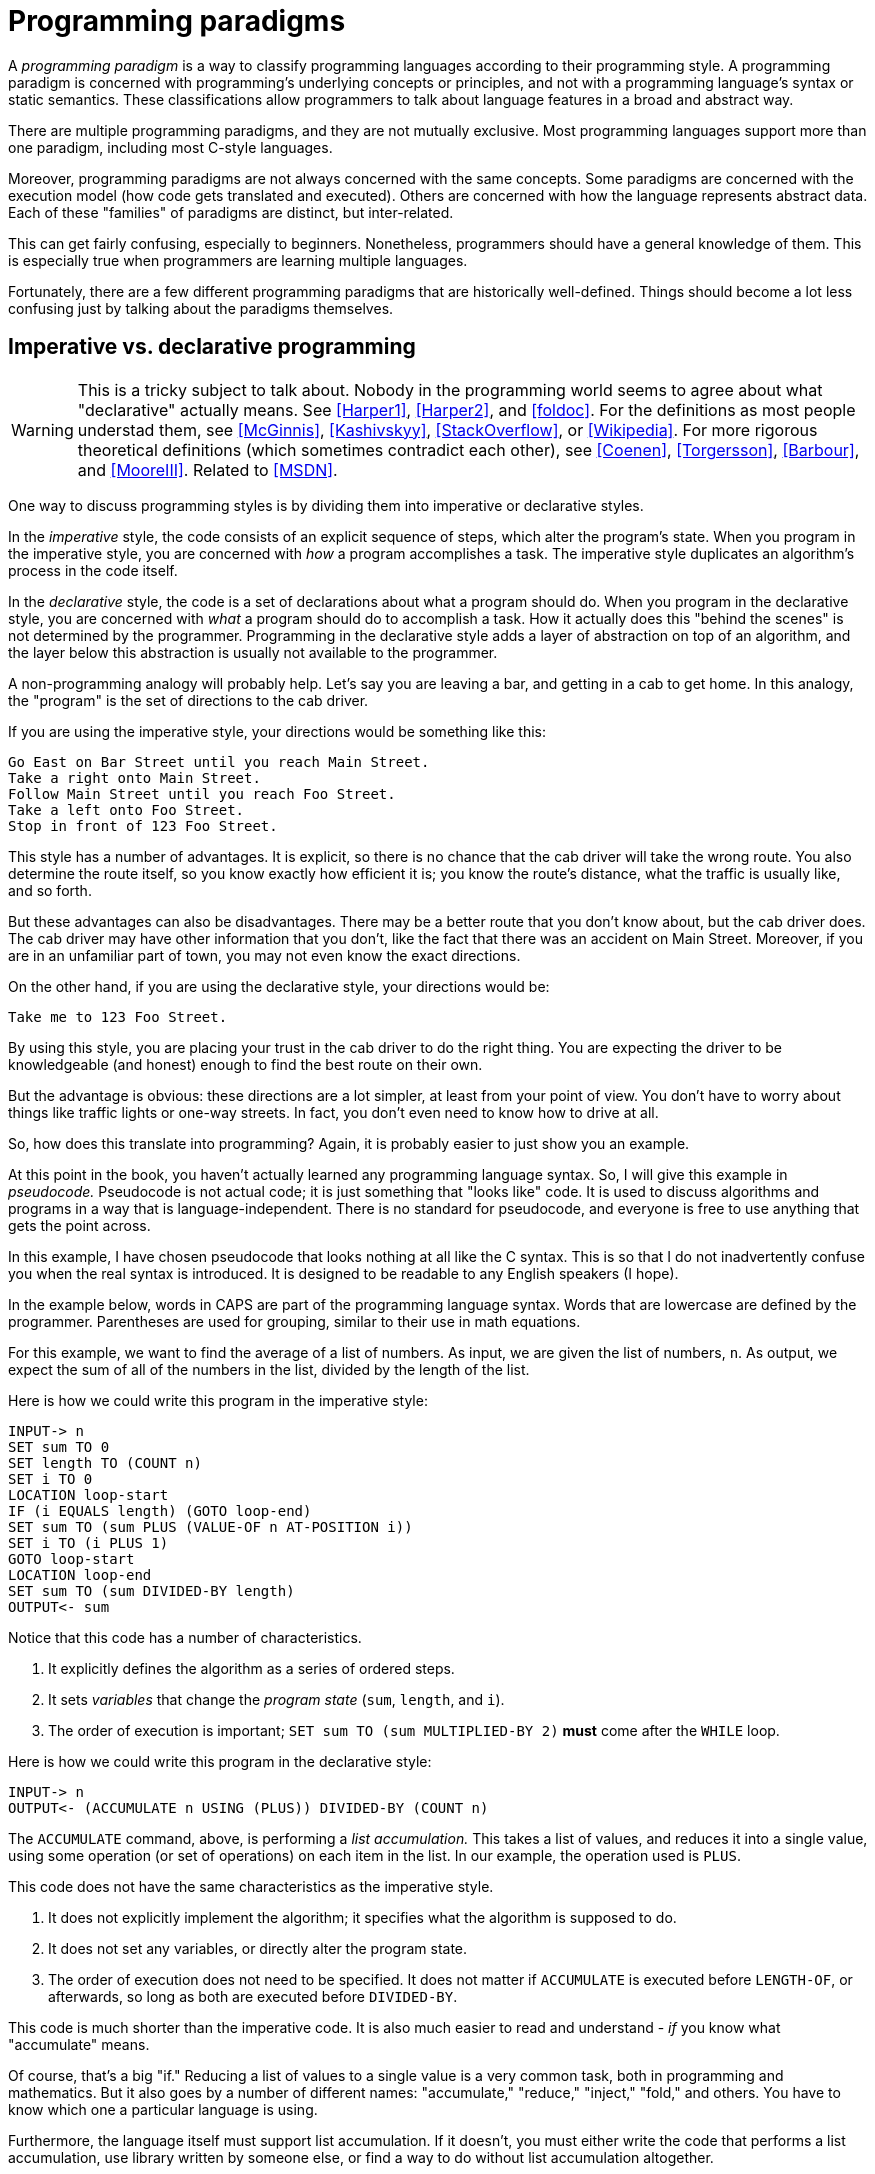 = Programming paradigms

A _programming paradigm_ is a way to classify programming languages according to their programming style.
A programming paradigm is concerned with programming's underlying concepts or principles,
and not with a programming language's syntax or static semantics.
These classifications allow programmers to talk about language features in a broad and abstract way.

There are multiple programming paradigms, and they are not mutually exclusive.
Most programming languages support more than one paradigm, including most C-style languages.

Moreover, programming paradigms are not always concerned with the same concepts.
Some paradigms are concerned with the execution model (how code gets translated and executed).
Others are concerned with how the language represents abstract data.
Each of these "families" of paradigms are distinct, but inter-related.

This can get fairly confusing, especially to beginners.
Nonetheless, programmers should have a general knowledge of them.
This is especially true when programmers are learning multiple languages.

Fortunately, there are a few different programming paradigms that are historically well-defined.
Things should become a lot less confusing just by talking about the paradigms themselves.

== Imperative vs. declarative programming

// TODO Is this too much or too confusing?

[WARNING]
=====
This is a tricky subject to talk about.
Nobody in the programming world seems to agree about what "declarative" actually means.
See <<Harper1>>, <<Harper2>>, and <<foldoc>>.
For the definitions as most people understad them, see <<McGinnis>>, <<Kashivskyy>>, <<StackOverflow>>, or <<Wikipedia>>.
For more rigorous theoretical definitions (which sometimes contradict each other), see
<<Coenen>>, <<Torgersson>>, <<Barbour>>, and <<MooreIII>>.
Related to <<MSDN>>.
=====

One way to discuss programming styles is by dividing them into imperative or declarative styles.

In the _imperative_ style, the code consists of an explicit sequence of steps, which alter the program's state.
When you program in the imperative style, you are concerned with _how_ a program accomplishes a task.
The imperative style duplicates an algorithm's process in the code itself.

In the _declarative_ style, the code is a set of declarations about what a program should do.
When you program in the declarative style, you are concerned with _what_ a program should do to accomplish a task.
How it actually does this "behind the scenes" is not determined by the programmer.
Programming in the declarative style adds a layer of abstraction on top of an algorithm,
and the layer below this abstraction is usually not available to the programmer.

A non-programming analogy will probably help.
Let's say you are leaving a bar, and getting in a cab to get home.
In this analogy, the "program" is the set of directions to the cab driver.

If you are using the imperative style, your directions would be something like this:
....
Go East on Bar Street until you reach Main Street.
Take a right onto Main Street.
Follow Main Street until you reach Foo Street.
Take a left onto Foo Street.
Stop in front of 123 Foo Street.
....

This style has a number of advantages.
It is explicit, so there is no chance that the cab driver will take the wrong route.
You also determine the route itself, so you know exactly how efficient it is;
you know the route's distance, what the traffic is usually like, and so forth.

But these advantages can also be disadvantages.
There may be a better route that you don't know about, but the cab driver does.
The cab driver may have other information that you don't, like the fact that there was an accident on Main Street.
Moreover, if you are in an unfamiliar part of town, you may not even know the exact directions.

On the other hand, if you are using the declarative style, your directions would be:
....
Take me to 123 Foo Street.
....

By using this style, you are placing your trust in the cab driver to do the right thing.
You are expecting the driver to be knowledgeable (and honest) enough to find the best route on their own.

But the advantage is obvious: these directions are a lot simpler, at least from your point of view.
You don't have to worry about things like traffic lights or one-way streets.
In fact, you don't even need to know how to drive at all.

So, how does this translate into programming?
Again, it is probably easier to just show you an example.

At this point in the book, you haven't actually learned any programming language syntax.
So, I will give this example in _pseudocode._
Pseudocode is not actual code; it is just something that "looks like" code.
It is used to discuss algorithms and programs in a way that is language-independent.
There is no standard for pseudocode, and everyone is free to use anything that gets the point across.

In this example, I have chosen pseudocode that looks nothing at all like the C syntax.
This is so that I do not inadvertently confuse you when the real syntax is introduced.
It is designed to be readable to any English speakers (I hope).

In the example below, words in CAPS are part of the programming language syntax.
Words that are lowercase are defined by the programmer.
Parentheses are used for grouping, similar to their use in math equations.

For this example, we want to find the average of a list of numbers.
As input, we are given the list of numbers, `n`.
As output, we expect the sum of all of the numbers in the list, divided by the length of the list.

Here is how we could write this program in the imperative style:
----
INPUT-> n
SET sum TO 0
SET length TO (COUNT n)
SET i TO 0
LOCATION loop-start
IF (i EQUALS length) (GOTO loop-end)
SET sum TO (sum PLUS (VALUE-OF n AT-POSITION i))
SET i TO (i PLUS 1)
GOTO loop-start
LOCATION loop-end
SET sum TO (sum DIVIDED-BY length)
OUTPUT<- sum
----

Notice that this code has a number of characteristics.

. It explicitly defines the algorithm as a series of ordered steps.
. It sets _variables_ that change the _program state_ (`sum`, `length`, and `i`).
. The order of execution is important;
    `SET sum TO (sum MULTIPLIED-BY 2)` *must* come after the `WHILE` loop.

Here is how we could write this program in the declarative style:
----
INPUT-> n
OUTPUT<- (ACCUMULATE n USING (PLUS)) DIVIDED-BY (COUNT n)
----

The `ACCUMULATE` command, above, is performing a _list accumulation._
This takes a list of values, and reduces it into a single value,
using some operation (or set of operations) on each item in the list.
In our example, the operation used is `PLUS`.

This code does not have the same characteristics as the imperative style.

. It does not explicitly implement the algorithm; it specifies what the algorithm is supposed to do.
. It does not set any variables, or directly alter the program state.
. The order of execution does not need to be specified.
    It does not matter if `ACCUMULATE` is executed before `LENGTH-OF`, or afterwards,
    so long as both are executed before `DIVIDED-BY`.

This code is much shorter than the imperative code.
It is also much easier to read and understand - _if_ you know what "accumulate" means.

Of course, that's a big "if."
Reducing a list of values to a single value is a very common task, both in programming and mathematics.
But it also goes by a number of different names:
"accumulate," "reduce," "inject," "fold," and others.
You have to know which one a particular language is using.

Furthermore, the language itself must support list accumulation.
If it doesn't, you must either write the code that performs a list accumulation,
use library written by someone else,
or find a way to do without list accumulation altogether.

=== Declarative Programming Languages
So far, we have been talking about imperative and declarative as different _styles of programming._
We can also talk about imperative and declarative _programming languages._
When we do this, we are discussing whether the programming language supports that paradigm at all.

Most programming languages are primarily imperative, but also support _some_ declarative statements.
This includes all of the C-syntax languages covered in this book.

So, when people discuss this distinction at the language level,
they are usually concerned with _declarative languages._
These are computer languages that do not support the imperative style at all.
In these languages, it is not even possible to directly manipulate the program state,
or explicitly declare the order of operations.

Computer languages which are not programming languages are almost always declarative languages.
When a declarative language is also a programming language, it is _often_ a domain-specific language.
But this is not always the case, and there are several general-purpose languages that are also declarative.

== Structured Programming

The earliest computer languages were little more than a translation of machine operations into human-readable words.
They were a lot like the pseudocode for the imperative program above.
If you wanted to re-use code for any reason, you had to jump directly to a specific location in the program.
(This jump operation is usually called a "goto," after the name of the operation in many languages.)
The program state was available everywhere in the program, and could be altered at any time.

This can lead to what is colloquially known as "spaghetti code."
It is so named because the program structure resembles a bowl of spaghetti:
tangled, twisted, and a mess to straighten out.

This led to the adoption of _structured programming._
The vast, _vast_ majority of modern programming languages are structured programming languages.
Structured programming is the basis for most of the other programming paradigms discussed in this section.

Structured programming introduced a number of features into programming languages.
Each feature is important enough to introduce in its own section.

=== Code Blocks

The idea behind code blocks is rather simple.
A _code block_ consists of multiple lines of source code that can be grouped into a unit.
In structured programming languages, a code block is often used instead of a single operation.

It may be a simple concept, but it is fundamental to structured programming.
Without code blocks, the other structured programming features would be relatively useless.

=== Control Structures

_Control structures_ allow the program's flow control to be specified in the code.
The flow control is represented by structures that are part of the programming language itself.

Generally speaking, there are three kinds of control structures that are used in structured programming.

. _Sequence_ structures, where one part of the program executes immediately after another.
    This is the the most trivial control structure, and usually doesn't need to be specified in the code.

. _Selection_ structures, where one or another part of a program is executed, depending upon some value.

. _Iteration_ structures, where a part of the program executes over and over, until some terminating condition is reached.
    The condition is represented by some value which can be either `true` or `false`,
    and iteration stops when that value becomes `true`.

These are not the only kinds of control structures used in programming.
They are not considered part of structured programming, but are nonetheless widely used in languages today.

. _Jump_ structures, where the control flow immediately jumps to some point in the code.
    This includes the "goto" operation from unstructured programming.
    It also includes statements that allow programmers to stop or continue iteration,
    even when the terminating condition isn't reached.

. _Exception_ structures, where the control flow immedately stops, and raises some signal that an error has occurred.
    If not handled, this signal results in the entire program crashing.

More details about control structures will be given in the section called "Flow Control."

=== Functions

Structured programming introduced the use of _functions._
Functions make it easier for code to be modularized and re-used.

Functions in computer science are very similar to mathematical functions.
They take input data, called _arguments,_ and operate on that data.
The result of the operation(s) is the _return value_ of the function.

A function does nothing until you give it arguments and tell it to return a value.
In mathematics, this is the _application_ of the function.
In computer science, this is _calling_ or _invoking_ the function.

Functions my also be called "subroutines," "subprograms," "procedures," or, if associated with objects, "methods."
The use of these terms is often inconsistent in the vast body of computer science literature.
For the time being, just consider the terms to be synonymous.

More details about functions (and terminology) will be given in the section called "Functions."

== Procedural Programming

In _procedural_ programming, the program consists of an ordered sequence of operations and function calls,
which may explicitly alter the program state.

As you might expect, procedural programming follows the imperative style.

This style of programming is the most common today, and the one learned first by most programmers.

Most of the languages in this book support procedural programming.
Those languages are C, C++, C#, JavaScript, and PHP.

The C language itself is _purely_ procedural.
It does not support any of the other programming paradigms we talk about.

The only language that does not support procedural programming is Java.

== Object-oriented programming (OOP)

In _object-oriented_ programming, the program consists of a collection of objects,
each with their own state, that interact with each other.
Object-oriented programming is usually abbreviated _OOP._

The state of an object is represented by its _properties_ (or _member variables_).
Objects interact with each other through _methods,_
which are essentially functions that are associated with the object.
In fact, methods are called _member functions_ in C++ nomenclature.

Object-oriented programming also follows the imperative style.

This style of programming is the most common style in the world today.
Most of the languages in this book support OOP.
They are C++, C#, Java, JavaScript, and PHP.

Java is _purely_ OOP; it does not support other programming paradigms.

C is the only language covered in this book that does not support OOP.

There are two different styles of OOP that are used by C-style languages.
The first, and by far the most common, is _classical OOP._
This style uses _classes_ as "blueprints" for creating objects.
C++, C#, Java, and PHP all use classical OOP.

The other type of OOP is _prototypal_ OOP.
This style uses prototypes to share behavior between different objects.
The only C-style language that uses prototypal OOP is JavaScript.

== Functional Programming

In _functional programming,_ the program consists of function calls.
Other than this, there are no other programming structures.
This ends up having a profound effect on the way programs are written.

In functional programming languages, functions are _first-class citizens._
This means a function may be passed to another functions as an argument,
or returned from another function as its return value.
What is passed or returned is _the function itself,_ not the result of calling the function.

Because functional programs consist of function calls, they do not have control structures.
The program output is the return value of the last function called, and any intermediate return values are ignored.
Selection structures are represented by special functions, which are usually supplied by the language.
Iteration is discouraged in favor of recursion, where a function "loops" by calling itself until the terminating condition is reached.

Functional programming languages discourage changing the program state.
Function arguments are immutable, meaning they cannot be changed.
Setting variables is also discouraged.
Instead of storing the result of a function call in a variable,
the result is passed directly to another function as an argument.

If this all seems confusing, don't worry - you're not alone.
Even seasoned programmers can have a hard time wrapping their head around functional programming.
It is a deep subject, and requires a seismic shift in thinking about how programs are written.

As you might have guessed, functional programming languages are purely declarative languages.
Functional programming is the only paradigm mentioned thus far that does not support the imperative style.

None of the C-style languages are functional programming languages.
Nonetheless, most of them support _some_ features that are taken from the functional paradigm.
Even those that historically did not (like Java or C++) have recently added functional programming features.

Functional programming will be covered in the section called "Functional Programming."

= Bibliography
[bibliography]
.Imperative vs. Declarative
- [[[Harper1]]] https://existentialtype.wordpress.com/2013/07/18/what-if-anything-is-a-declarative-language/[What, If Anything, Is A Declarative Language?]
    by Robert Harper, Professor of Computer Science at Carnegie Mellon University
- [[[Harper2]]] https://existentialtype.wordpress.com/2013/07/22/there-is-such-a-thing-as-a-declarative-language[There Is Such A Thing As A Declarative Language, and It’s The World’s Best DSL]
    by Robert Harper, Professor of Computer Science at Carnegie Mellon University
- [[[foldoc]]] http://foldoc.org/imperative%20languages[imperative language],
    http://foldoc.org/declarative%20language[declarative language], and
    http://foldoc.org/procedural%20languages[procedural language]
    from the Free On-Line Dictionary of Computing
- [[[McGinnis]]] https://tylermcginnis.com/imperative-vs-declarative-programming/[Imperative vs Declarative Programming]
    by Tyler McGinnis
- [[[StackOverflow]]] http://stackoverflow.com/questions/1784664/what-is-the-difference-between-declarative-and-imperative-programming[What is the difference between declarative and imperative programming]
    on Stack Overflow
- [[[Kashivskyy]]] https://www.netguru.co/blog/imperative-vs-declarative[Imperative vs. Declarative Programming - Pros and Cons]
    by Adrian Kashivskyy
- [[[Wikipedia]]] https://en.wikipedia.org/wiki/Comparison_of_programming_paradigms[Comparison of programming paradigms]
    on Wikipedia
- [[[Coenen]]] http://cgi.csc.liv.ac.uk/~frans/OldLectures/2CS24/declarative.html[Declarative Languages]
    by Prof. Frans Coenen, from the CS24 course at the University of Liverpool
- [[[Torgersson]]] http://www.cse.chalmers.se/~oloft/Papers/wm96/wm96.html[A Note on Declarative Programming Paradigms and the Future of Definitional Programming]
    by Olof Torgersson, Department of Computing Science, Chalmers University of Technology
- [[[Barbour]]] https://awelonblue.wordpress.com/2012/01/12/defining-declarative/[Defining 'Declarative']
    by David Barbour
- [[[MooreIII]]] the answer to
    http://stackoverflow.com/questions/602444/functional-declarative-and-imperative-programming/8357604#8357604[Functional, Declarative, and Imperative Programming]
    from Shelby Moore III
- [[[MSDN]]] https://msdn.microsoft.com/en-us/library/mt693186.aspx[Functional Programming vs. Imperative Programming (C#)]
    on MSDN
